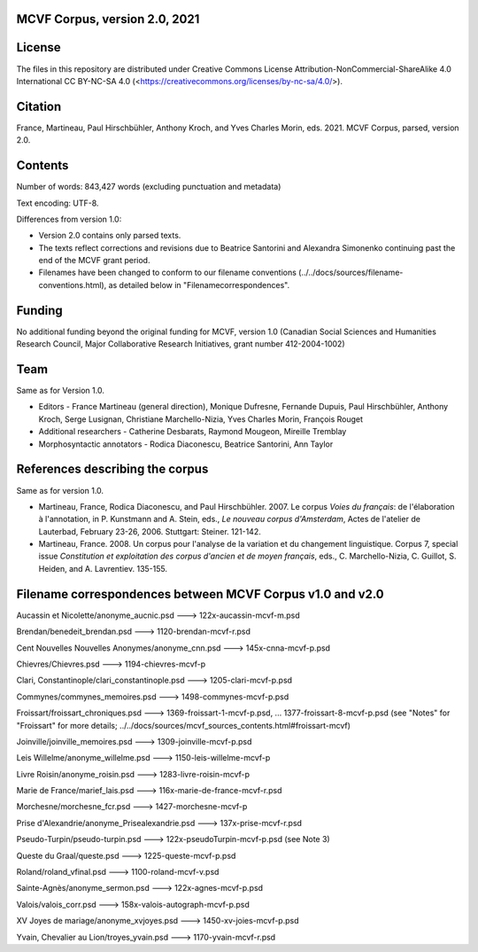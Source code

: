 MCVF Corpus, version 2.0, 2021
==============================

License
=======

The files in this repository are distributed under Creative
Commons License Attribution-NonCommercial-ShareAlike 4.0 International
CC BY-NC-SA 4.0 (<https://creativecommons.org/licenses/by-nc-sa/4.0/>).

Citation
========

France, Martineau, Paul Hirschbühler, Anthony Kroch, and Yves Charles
Morin, eds.  2021.  MCVF Corpus, parsed, version 2.0.

Contents
========

Number of words: 843,427 words (excluding punctuation and metadata)

Text encoding: UTF-8.

Differences from version 1.0:

* Version 2.0 contains only parsed texts.
* The texts reflect corrections and revisions due to Beatrice
  Santorini and Alexandra Simonenko continuing past the end of the
  MCVF grant period.
* Filenames have been changed to conform to our filename conventions
  (../../docs/sources/filename-conventions.html), as detailed below 
  in "Filenamecorrespondences".

Funding
=======

No additional funding beyond the original funding for MCVF, version 1.0
(Canadian Social Sciences and Humanities Research Council, Major
Collaborative Research Initiatives, grant number 412-2004-1002)

Team
====

Same as for Version 1.0.

* Editors - France Martineau (general direction),
  Monique Dufresne,
  Fernande Dupuis,
  Paul Hirschbühler,
  Anthony Kroch,
  Serge Lusignan,
  Christiane Marchello-Nizia,
  Yves Charles Morin,
  François Rouget
* Additional researchers - Catherine Desbarats, Raymond Mougeon, Mireille Tremblay
* Morphosyntactic annotators - Rodica Diaconescu, Beatrice Santorini, Ann Taylor

References describing the corpus
================================

Same as for version 1.0.

* Martineau, France, Rodica Diaconescu, and Paul Hirschbühler.  2007.
  Le corpus *Voies du français*: de l'élaboration à l'annotation,
  in P. Kunstmann and A. Stein, eds., *Le nouveau corpus
  d'Amsterdam*, Actes de l'atelier de Lauterbad, February
  23-26, 2006.  Stuttgart: Steiner.  121-142.

* Martineau, France.  2008.  Un corpus pour l'analyse de la variation et
  du changement linguistique.  Corpus 7, special issue *Constitution
  et exploitation des corpus d'ancien et de moyen français*, eds.,
  C. Marchello-Nizia, C. Guillot, S. Heiden, and A. Lavrentiev. 135-155.

Filename correspondences between MCVF Corpus v1.0 and v2.0
==========================================================

Aucassin et Nicolette/anonyme_aucnic.psd
---> 122x-aucassin-mcvf-m.psd

Brendan/benedeit_brendan.psd
---> 1120-brendan-mcvf-r.psd

Cent Nouvelles Nouvelles Anonymes/anonyme_cnn.psd
---> 145x-cnna-mcvf-p.psd

Chievres/Chievres.psd
---> 1194-chievres-mcvf-p

Clari, Constantinople/clari_constantinople.psd
---> 1205-clari-mcvf-p.psd

Commynes/commynes_memoires.psd
---> 1498-commynes-mcvf-p.psd

Froissart/froissart_chroniques.psd
---> 1369-froissart-1-mcvf-p.psd, ...  1377-froissart-8-mcvf-p.psd
(see "Notes" for "Froissart" for more details; ../../docs/sources/mcvf_sources_contents.html#froissart-mcvf)

Joinville/joinville_memoires.psd
---> 1309-joinville-mcvf-p.psd

Leis Willelme/anonyme_willelme.psd
---> 1150-leis-willelme-mcvf-p

Livre Roisin/anonyme_roisin.psd
---> 1283-livre-roisin-mcvf-p

Marie de France/marief_lais.psd
---> 116x-marie-de-france-mcvf-r.psd

Morchesne/morchesne_fcr.psd
---> 1427-morchesne-mcvf-p

Prise d'Alexandrie/anonyme_Prisealexandrie.psd
---> 137x-prise-mcvf-r.psd

Pseudo-Turpin/pseudo-turpin.psd
---> 122x-pseudoTurpin-mcvf-p.psd (see Note 3)

Queste du Graal/queste.psd
---> 1225-queste-mcvf-p.psd

Roland/roland_vfinal.psd
---> 1100-roland-mcvf-v.psd

Sainte-Agnès/anonyme_sermon.psd
---> 122x-agnes-mcvf-p.psd

Valois/valois_corr.psd
---> 158x-valois-autograph-mcvf-p.psd

XV Joyes de mariage/anonyme_xvjoyes.psd
---> 1450-xv-joies-mcvf-p.psd

Yvain, Chevalier au Lion/troyes_yvain.psd
---> 1170-yvain-mcvf-r.psd
